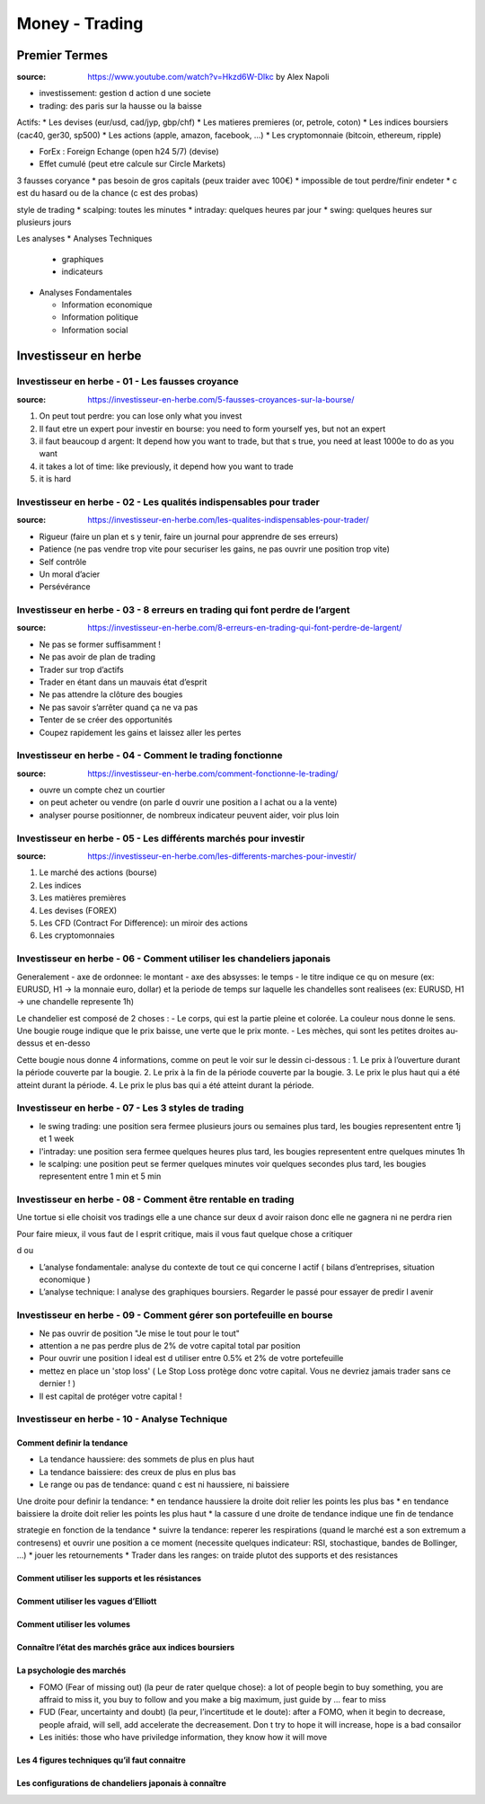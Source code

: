 Money - Trading
###############

Premier Termes
**************

:source: https://www.youtube.com/watch?v=Hkzd6W-Dlkc by Alex Napoli

* investissement: gestion d action d une societe
* trading: des paris sur la hausse ou la baisse

Actifs:
* Les devises (eur/usd, cad/jyp, gbp/chf)
* Les matieres premieres (or, petrole, coton)
* Les indices boursiers (cac40, ger30, sp500)
* Les actions (apple, amazon, facebook, ...)
* Les cryptomonnaie (bitcoin, ethereum, ripple)


* ForEx : Foreign Echange (open h24 5/7) (devise)
* Effet cumulé (peut etre calcule sur Circle Markets)

3 fausses coryance
* pas besoin de gros capitals (peux traider avec 100€)
* impossible de tout perdre/finir endeter
* c est du hasard ou de la chance (c est des probas)

style de trading
* scalping: toutes les minutes
* intraday: quelques heures par jour
* swing: quelques heures sur plusieurs jours

Les analyses
* Analyses Techniques

  * graphiques
  * indicateurs

* Analyses Fondamentales

  * Information economique
  * Information politique
  * Information social

Investisseur en herbe
*********************

Investisseur en herbe - 01 - Les fausses croyance
=================================================

:source: https://investisseur-en-herbe.com/5-fausses-croyances-sur-la-bourse/

1. On peut tout perdre: you can lose only what you invest
2. Il faut etre un expert pour investir en bourse: you need to form yourself yes, but not an expert
3. il faut beaucoup d argent: It depend how you want to trade, but that s true, you need at least 1000e to do as you want
4. it takes a lot of time: like previously, it depend how you want to trade
5. it is hard

Investisseur en herbe - 02 - Les qualités indispensables pour trader
====================================================================

:source: https://investisseur-en-herbe.com/les-qualites-indispensables-pour-trader/

* Rigueur (faire un plan et s y tenir, faire un journal pour apprendre de ses erreurs)
* Patience (ne pas vendre trop vite pour securiser les gains, ne pas ouvrir une position trop vite)
* Self contrôle
* Un moral d’acier
* Persévérance

Investisseur en herbe - 03 - 8 erreurs en trading qui font perdre de l’argent
=============================================================================

:source: https://investisseur-en-herbe.com/8-erreurs-en-trading-qui-font-perdre-de-largent/

* Ne pas se former suffisamment !
* Ne pas avoir de plan de trading
* Trader sur trop d’actifs
* Trader en étant dans un mauvais état d’esprit
* Ne pas attendre la clôture des bougies
* Ne pas savoir s’arrêter quand ça ne va pas
* Tenter de se créer des opportunités
* Coupez rapidement les gains et laissez aller les pertes

Investisseur en herbe - 04 - Comment le trading fonctionne
==========================================================

:source: https://investisseur-en-herbe.com/comment-fonctionne-le-trading/


* ouvre un compte chez un courtier
* on peut acheter ou vendre (on parle d ouvrir une position a l achat ou a la vente)
* analyser pourse positionner, de nombreux indicateur peuvent aider, voir plus loin

Investisseur en herbe - 05 - Les différents marchés pour investir
=================================================================

:source: https://investisseur-en-herbe.com/les-differents-marches-pour-investir/

1. Le marché des actions (bourse)
2. Les indices
3. Les matières premières
4. Les devises (FOREX)
5. Les CFD (Contract For Difference): un miroir des actions
6. Les cryptomonnaies

Investisseur en herbe - 06 - Comment utiliser les chandeliers japonais
======================================================================

Generalement
- axe de ordonnee: le montant
- axe des absysses: le temps
- le titre indique ce qu on mesure (ex: EURUSD, H1 -> la monnaie euro, dollar) et la periode de temps sur laquelle les chandelles sont realisees (ex: EURUSD, H1 -> une chandelle represente 1h)

Le chandelier est composé de 2 choses :
- Le corps, qui est la partie pleine et colorée. La couleur nous donne le sens. Une bougie rouge indique que le prix baisse, une verte que le prix monte.
- Les mèches, qui sont les petites droites au-dessus et en-desso

Cette bougie nous donne 4 informations, comme on peut le voir sur le dessin ci-dessous :
1. Le prix à l’ouverture durant la période couverte par la bougie.
2. Le prix à la fin de la période couverte par la bougie.
3. Le prix le plus haut qui a été atteint durant la période.
4. Le prix le plus bas qui a été atteint durant la période.

Investisseur en herbe - 07 - Les 3 styles de trading
====================================================

- le swing trading: une position sera fermee plusieurs jours ou semaines plus tard, les bougies representent entre 1j et 1 week
- l'intraday: une position sera fermee quelques heures plus tard, les bougies representent entre quelques minutes 1h
- le scalping: une position peut se fermer quelques minutes voir quelques secondes plus tard, les bougies representent entre 1 min et 5 min

Investisseur en herbe - 08 - Comment être rentable en trading
=============================================================

Une tortue si elle choisit vos tradings elle a une chance sur deux d avoir raison donc elle ne gagnera ni ne perdra rien

Pour faire mieux, il vous faut de l esprit critique, mais il vous faut quelque chose a critiquer

d ou 

* L’analyse fondamentale: analyse du contexte de tout ce qui concerne l actif ( bilans d’entreprises, situation economique )
* L’analyse technique: l analyse des graphiques boursiers. Regarder le passé pour essayer de predir l avenir

Investisseur en herbe - 09 - Comment gérer son portefeuille en bourse
=====================================================================

* Ne pas ouvrir de position "Je mise le tout pour le tout"
* attention a ne pas perdre plus de 2% de votre capital total par position
* Pour ouvrir une position l ideal est d utiliser entre 0.5% et 2% de votre portefeuille
* mettez en place un 'stop loss' ( Le Stop Loss protège donc votre capital. Vous ne devriez jamais trader sans ce dernier ! )
*  Il est capital de protéger votre capital !

Investisseur en herbe - 10 - Analyse Technique
==============================================

Comment definir la tendance
---------------------------

* La tendance haussiere: des sommets de plus en plus haut
* La tendance baissiere: des creux de plus en plus bas
* Le range ou pas de tendance: quand c est ni haussiere, ni baissiere

Une droite pour definir la tendance: 
* en tendance haussiere la droite doit relier les points les plus bas
* en tendance baissiere la droite doit relier les points les plus haut
* la cassure d une droite de tendance indique une fin de tendance

strategie en fonction de la tendance
* suivre la tendance: reperer les respirations (quand le marché est a son extremum a contresens) et ouvrir une position a ce moment (necessite quelques indicateur: RSI, stochastique, bandes de Bollinger, ...)
* jouer les retournements
* Trader dans les ranges: on traide plutot des supports et des resistances



Comment utiliser les supports et les résistances
------------------------------------------------

Comment utiliser les vagues d’Elliott
-------------------------------------

Comment utiliser les volumes
----------------------------

Connaître l’état des marchés grâce aux indices boursiers
--------------------------------------------------------

La psychologie des marchés
--------------------------

* FOMO (Fear of missing out) (la peur de rater quelque chose): a lot of people begin to buy something, you are affraid to miss it, you buy to follow and you make a big maximum, just guide by ... fear to miss
* FUD (Fear, uncertainty and doubt) (la peur, l’incertitude et le doute): after a FOMO, when it begin to decrease, people afraid, will sell, add accelerate the decreasement. Don t try to hope it will increase, hope is a bad consailor
* Les initiés: those who have priviledge information, they know how it will move

Les 4 figures techniques qu’il faut connaitre
---------------------------------------------

Les configurations de chandeliers japonais à connaître
------------------------------------------------------
